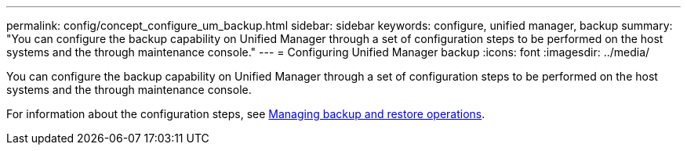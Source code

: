 ---
permalink: config/concept_configure_um_backup.html
sidebar: sidebar
keywords: configure, unified manager, backup
summary: "You can configure the backup capability on Unified Manager through a set of configuration steps to be performed on the host systems and the through maintenance console."
---
= Configuring Unified Manager backup
:icons: font
:imagesdir: ../media/

[.lead]
You can configure the backup capability on Unified Manager through a set of configuration steps to be performed on the host systems and the through maintenance console.

For information about the configuration steps, see link:..//health-checker/concept_manage_backup_and_restore_operations.html[Managing backup and restore operations].
